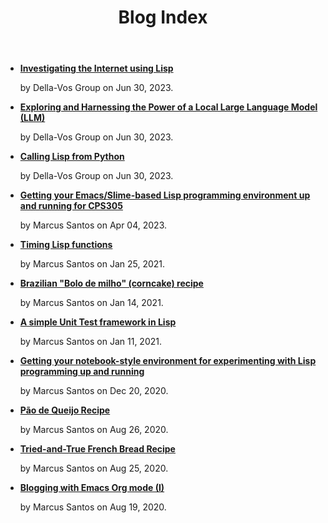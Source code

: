 #+TITLE: Blog Index

- *[[file:post-04.org][Investigating the Internet using Lisp]]*
  #+html: <p class='pubdate'>by Della-Vos Group on Jun 30, 2023.</p>
- *[[file:interfacing-lisp-alpaca.org][Exploring and Harnessing the Power of a Local Large Language Model (LLM)]]*
  #+html: <p class='pubdate'>by Della-Vos Group on Jun 30, 2023.</p>
- *[[file:lisp-from-python.org][Calling Lisp from Python]]*
  #+html: <p class='pubdate'>by Della-Vos Group on Jun 30, 2023.</p>
- *[[file:lisp-ide.org][Getting your Emacs/Slime-based Lisp programming environment up and running for CPS305]]*
  #+html: <p class='pubdate'>by Marcus Santos on Apr 04, 2023.</p>
- *[[file:timing-lisp-functions.org][Timing Lisp functions]]*
  #+html: <p class='pubdate'>by Marcus Santos on Jan 25, 2021.</p>
- *[[file:bolo-de-milho.org][Brazilian "Bolo de milho" (corncake) recipe]]*
  #+html: <p class='pubdate'>by Marcus Santos on Jan 14, 2021.</p>
- *[[file:unit-test-framework.org][A simple Unit Test framework in Lisp]]*
  #+html: <p class='pubdate'>by Marcus Santos on Jan 11, 2021.</p>
- *[[file:common-lisp-jupyter.org][Getting your notebook-style environment for experimenting with Lisp programming up and running]]*
  #+html: <p class='pubdate'>by Marcus Santos on Dec 20, 2020.</p>
- *[[file:post-03.org][Pão de Queijo Recipe]]*
  #+html: <p class='pubdate'>by Marcus Santos on Aug 26, 2020.</p>
- *[[file:post-02.org][Tried-and-True French Bread Recipe]]*
  #+html: <p class='pubdate'>by Marcus Santos on Aug 25, 2020.</p>
- *[[file:post-01.org][Blogging with Emacs Org mode (I)]]*
  #+html: <p class='pubdate'>by Marcus Santos on Aug 19, 2020.</p>
